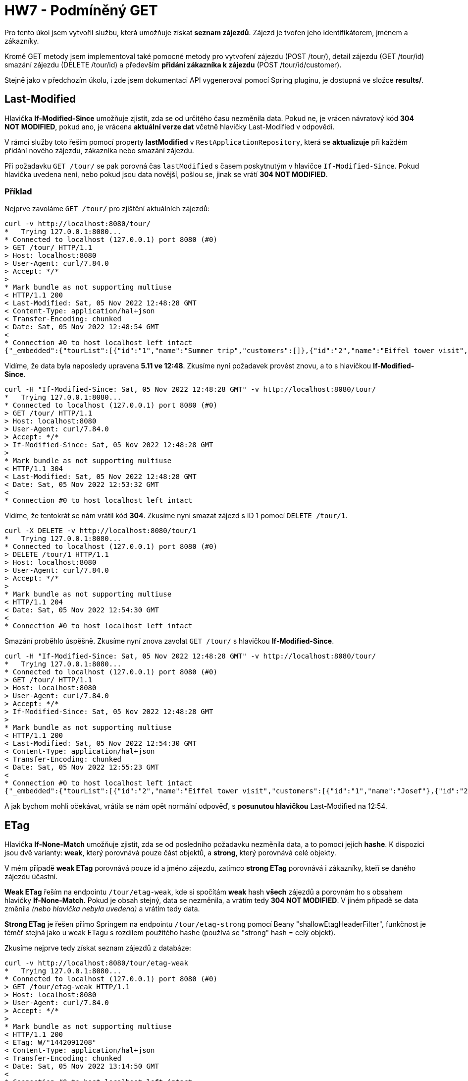 = HW7 - Podmíněný GET

Pro tento úkol jsem vytvořil službu, která umožňuje získat *seznam zájezdů*. Zájezd je tvořen jeho identifikátorem, jménem a zákazníky.

Kromě GET metody jsem implementoval také pomocné metody pro vytvoření zájezdu (POST /tour/), detail zájezdu (GET /tour/id) smazání zájezdu (DELETE /tour/id) a především *přidání zákazníka k zájezdu* (POST /tour/id/customer).

Stejně jako v předchozím úkolu, i zde jsem dokumentaci API vygeneroval pomocí Spring pluginu, je dostupná ve složce *results/*.

== Last-Modified

Hlavička *If-Modified-Since* umožňuje zjistit, zda se od určitého času nezměnila data. Pokud ne, je vrácen návratový kód *304 NOT MODIFIED*, pokud ano, je vrácena *aktuální verze dat* včetně hlavičky Last-Modified v odpovědi.

V rámci služby toto řeším pomocí property *lastModified* v `RestApplicationRepository`, která se *aktualizuje* při každém přidání nového zájezdu, zákazníka nebo smazání zájezdu.

Při požadavku `GET /tour/` se pak porovná čas `lastModified` s časem poskytnutým v hlavičce `If-Modified-Since`. Pokud hlavička uvedena není, nebo pokud jsou data novější, pošlou se, jinak se vrátí *304 NOT MODIFIED*.

=== Příklad

Nejprve zavoláme `GET /tour/` pro zjištění aktuálních zájezdů:

[source,text]
----
curl -v http://localhost:8080/tour/
*   Trying 127.0.0.1:8080...
* Connected to localhost (127.0.0.1) port 8080 (#0)
> GET /tour/ HTTP/1.1
> Host: localhost:8080
> User-Agent: curl/7.84.0
> Accept: */*
>
* Mark bundle as not supporting multiuse
< HTTP/1.1 200
< Last-Modified: Sat, 05 Nov 2022 12:48:28 GMT
< Content-Type: application/hal+json
< Transfer-Encoding: chunked
< Date: Sat, 05 Nov 2022 12:48:54 GMT
<
* Connection #0 to host localhost left intact
{"_embedded":{"tourList":[{"id":"1","name":"Summer trip","customers":[]},{"id":"2","name":"Eiffel tower visit","customers":[{"id":"1","name":"Josef"},{"id":"2","name":"Tomáš"}]},{"id":"3","name":"Prague visit","customers":[]}]},"_links":{"self":{"href":"http://localhost:8080/tour/"}}}
----

Vidíme, že data byla naposledy upravena *5.11 ve 12:48*. Zkusíme nyní požadavek provést znovu, a to s hlavičkou *If-Modified-Since*.

[source,text]
----
curl -H "If-Modified-Since: Sat, 05 Nov 2022 12:48:28 GMT" -v http://localhost:8080/tour/
*   Trying 127.0.0.1:8080...
* Connected to localhost (127.0.0.1) port 8080 (#0)
> GET /tour/ HTTP/1.1
> Host: localhost:8080
> User-Agent: curl/7.84.0
> Accept: */*
> If-Modified-Since: Sat, 05 Nov 2022 12:48:28 GMT
>
* Mark bundle as not supporting multiuse
< HTTP/1.1 304
< Last-Modified: Sat, 05 Nov 2022 12:48:28 GMT
< Date: Sat, 05 Nov 2022 12:53:32 GMT
<
* Connection #0 to host localhost left intact
----

Vidíme, že tentokrát se nám vrátil kód *304*. Zkusíme nyní smazat zájezd s ID 1 pomocí `DELETE /tour/1`.

[source,text]
----
curl -X DELETE -v http://localhost:8080/tour/1
*   Trying 127.0.0.1:8080...
* Connected to localhost (127.0.0.1) port 8080 (#0)
> DELETE /tour/1 HTTP/1.1
> Host: localhost:8080
> User-Agent: curl/7.84.0
> Accept: */*
>
* Mark bundle as not supporting multiuse
< HTTP/1.1 204
< Date: Sat, 05 Nov 2022 12:54:30 GMT
<
* Connection #0 to host localhost left intact
----

Smazání proběhlo úspěšně. Zkusíme nyní znova zavolat `GET /tour/` s hlavičkou *If-Modified-Since*.

[source,text]
----
curl -H "If-Modified-Since: Sat, 05 Nov 2022 12:48:28 GMT" -v http://localhost:8080/tour/
*   Trying 127.0.0.1:8080...
* Connected to localhost (127.0.0.1) port 8080 (#0)
> GET /tour/ HTTP/1.1
> Host: localhost:8080
> User-Agent: curl/7.84.0
> Accept: */*
> If-Modified-Since: Sat, 05 Nov 2022 12:48:28 GMT
>
* Mark bundle as not supporting multiuse
< HTTP/1.1 200
< Last-Modified: Sat, 05 Nov 2022 12:54:30 GMT
< Content-Type: application/hal+json
< Transfer-Encoding: chunked
< Date: Sat, 05 Nov 2022 12:55:23 GMT
<
* Connection #0 to host localhost left intact
{"_embedded":{"tourList":[{"id":"2","name":"Eiffel tower visit","customers":[{"id":"1","name":"Josef"},{"id":"2","name":"Tomáš"}]},{"id":"3","name":"Prague visit","customers":[]}]},"_links":{"self":{"href":"http://localhost:8080/tour/"}}}
----

A jak bychom mohli očekávat, vrátila se nám opět normální odpověď, s *posunutou hlavičkou* Last-Modified na 12:54.

== ETag

Hlavička *If-None-Match* umožňuje zjistit, zda se od posledního požadavku nezměnila data, a to pomocí jejich *hashe*. K dispozici jsou dvě varianty: *weak*, který porovnává pouze část objektů, a *strong*, který porovnává celé objekty.

V mém případě *weak ETag* porovnává pouze id a jméno zájezdu, zatímco *strong ETag* porovnává i zákazníky, kteří se daného zájezdu účastní.

*Weak ETag* řeším na endpointu `/tour/etag-weak`, kde si spočítám *weak* hash *všech* zájezdů a porovnám ho s obsahem hlavičky *If-None-Match*. Pokud je obsah stejný, data se nezměnila, a vrátím tedy *304 NOT MODIFIED*. V jiném případě se data změnila _(nebo hlavička nebyla uvedena)_ a vrátím tedy data.

*Strong ETag* je řešen přímo Springem na endpointu `/tour/etag-strong` pomocí Beany "shallowEtagHeaderFilter", funkčnost je téměř stejná jako u weak ETagu s rozdílem použitého hashe (používá se "strong" hash = celý objekt).

Zkusíme nejprve tedy získat seznam zájezdů z databáze:

[source,text]
----
curl -v http://localhost:8080/tour/etag-weak
*   Trying 127.0.0.1:8080...
* Connected to localhost (127.0.0.1) port 8080 (#0)
> GET /tour/etag-weak HTTP/1.1
> Host: localhost:8080
> User-Agent: curl/7.84.0
> Accept: */*
>
* Mark bundle as not supporting multiuse
< HTTP/1.1 200
< ETag: W/"1442091208"
< Content-Type: application/hal+json
< Transfer-Encoding: chunked
< Date: Sat, 05 Nov 2022 13:14:50 GMT
<
* Connection #0 to host localhost left intact
{"_embedded":{"tourList":[{"id":"1","name":"Summer trip","customers":[]},{"id":"2","name":"Eiffel tower visit","customers":[{"id":"1","name":"Josef"},{"id":"2","name":"Tomáš"}]},{"id":"3","name":"Prague visit","customers":[]}]},"_links":{"self":{"href":"http://localhost:8080/tour/etag-weak"}}}
----

Aktuální *weak ETag* je tedy *W/"1442091208"*. Zkusíme endpoint zavolat podruhé, ale tentokrát s tímto ETagem v hlavičce *If-None-Match*:

[source,text]
----
curl -H 'If-None-Match:W/"1442091208"' -v http://localhost:8080/tour/etag-weak
*   Trying 127.0.0.1:8080...
* Connected to localhost (127.0.0.1) port 8080 (#0)
> GET /tour/etag-weak HTTP/1.1
> Host: localhost:8080
> User-Agent: curl/7.84.0
> Accept: */*
> If-None-Match:W/"1442091208"
>
* Mark bundle as not supporting multiuse
< HTTP/1.1 304
< Date: Sat, 05 Nov 2022 13:15:29 GMT
<
* Connection #0 to host localhost left intact
----

A jak by se dalo očekávat, dostali jsme *304 NOT MODIFIED*. Nyní zavoláme endpoint pro strong ETag:

[source,text]
----
curl -v http://localhost:8080/tour/etag-strong
*   Trying 127.0.0.1:8080...
* Connected to localhost (127.0.0.1) port 8080 (#0)
> GET /tour/etag-strong HTTP/1.1
> Host: localhost:8080
> User-Agent: curl/7.84.0
> Accept: */*
>
* Mark bundle as not supporting multiuse
< HTTP/1.1 200
< ETag: "065d2d4582d0f2055fd0dc1a86743a77b"
< Content-Type: application/hal+json
< Content-Length: 298
< Date: Sat, 05 Nov 2022 13:16:04 GMT
<
* Connection #0 to host localhost left intact
{"_embedded":{"tourList":[{"id":"1","name":"Summer trip","customers":[]},{"id":"2","name":"Eiffel tower visit","customers":[{"id":"1","name":"Josef"},{"id":"2","name":"Tomáš"}]},{"id":"3","name":"Prague visit","customers":[]}]},"_links":{"self":{"href":"http://localhost:8080/tour/etag-strong"}}}
----

Získáváme zde *ETag "065d2d4582d0f2055fd0dc1a86743a77b"*. Zkusíme zavolat endpoint s tímto ETagem v hlavičce *If-None-Match*:

[source,text]
----
curl -H 'If-None-Match:"065d2d4582d0f2055fd0dc1a86743a77b"' -v http://localhost:8080/tour/etag-strong
*   Trying 127.0.0.1:8080...
* Connected to localhost (127.0.0.1) port 8080 (#0)
> GET /tour/etag-strong HTTP/1.1
> Host: localhost:8080
> User-Agent: curl/7.84.0
> Accept: */*
> If-None-Match:"065d2d4582d0f2055fd0dc1a86743a77b"
>
* Mark bundle as not supporting multiuse
< HTTP/1.1 304
< ETag: "065d2d4582d0f2055fd0dc1a86743a77b"
< Date: Sat, 05 Nov 2022 13:17:46 GMT
<
* Connection #0 to host localhost left intact
----

A získáváme odpověď s kódem *304 NOT MODIFIED*.

Nyní provedeme přidání zákazníka k zájezdu. Tím by mělo dojít k změně *strong ETagu*, ale *weak ETag* by měl zůstat zachován.

[source,text]
----
curl -v -H Content-Type:application/json -d '{"id":"1", "name":"Jan"}' http://localhost:8080/tour/1/customer
*   Trying 127.0.0.1:8080...
* Connected to localhost (127.0.0.1) port 8080 (#0)
> POST /tour/1/customer HTTP/1.1
> Host: localhost:8080
> User-Agent: curl/7.84.0
> Accept: */*
> Content-Type:application/json
> Content-Length: 24
>
* Mark bundle as not supporting multiuse
< HTTP/1.1 201
< Location: /tour/1
< Content-Length: 0
< Date: Sat, 05 Nov 2022 13:19:05 GMT
<
* Connection #0 to host localhost left intact
----

Zavoláme nyní `GET /tour/etag-weak` s našim weak ETagem.

[source,text]
----
curl -H 'If-None-Match:W/"1442091208"' -v http://localhost:8080/tour/etag-weak
*   Trying 127.0.0.1:8080...
* Connected to localhost (127.0.0.1) port 8080 (#0)
> GET /tour/etag-weak HTTP/1.1
> Host: localhost:8080
> User-Agent: curl/7.84.0
> Accept: */*
> If-None-Match:W/"1442091208"
>
* Mark bundle as not supporting multiuse
< HTTP/1.1 304
< Date: Sat, 05 Nov 2022 13:19:30 GMT
<
* Connection #0 to host localhost left intact
----

Jak můžeme vidět, změna opravdu weak ETag *neovlivnila*. Zkusíme totéž provést se strong ETagem:

[source,text]
----
curl -H 'If-None-Match:"065d2d4582d0f2055fd0dc1a86743a77b"' -v http://localhost:8080/tour/etag-strong
*   Trying 127.0.0.1:8080...
* Connected to localhost (127.0.0.1) port 8080 (#0)
> GET /tour/etag-strong HTTP/1.1
> Host: localhost:8080
> User-Agent: curl/7.84.0
> Accept: */*
> If-None-Match:"065d2d4582d0f2055fd0dc1a86743a77b"
>
* Mark bundle as not supporting multiuse
< HTTP/1.1 200
< ETag: "0221c2dc4b44f75e6f4af04722c886b9e"
< Content-Type: application/hal+json
< Content-Length: 321
< Date: Sat, 05 Nov 2022 13:20:04 GMT
<
* Connection #0 to host localhost left intact
{"_embedded":{"tourList":[{"id":"1","name":"Summer trip","customers":[{"id":"1","name":"Jan"}]},{"id":"2","name":"Eiffel tower visit","customers":[{"id":"1","name":"Josef"},{"id":"2","name":"Tomáš"}]},{"id":"3","name":"Prague visit","customers":[]}]},"_links":{"self":{"href":"http://localhost:8080/tour/etag-strong"}}}
----

U strong ETagu už ke změně došlo, a dostali jsme proto seznam zájezdů, včetně nového zákazníka.

Pro kontrolu můžeme zkusit ještě provést *větší* změnu, jako například *přidání zájezdu*, a zkontrolovat, jestli se opravdu i *weak* ETag *změní*:

[source,text]
----
curl -v -H Content-Type:application/json -d '{"id":"4", "name":"Berlin"}' http://localhost:8080/tour/
*   Trying 127.0.0.1:8080...
* Connected to localhost (127.0.0.1) port 8080 (#0)
> POST /tour/ HTTP/1.1
> Host: localhost:8080
> User-Agent: curl/7.84.0
> Accept: */*
> Content-Type:application/json
> Content-Length: 27
>
* Mark bundle as not supporting multiuse
< HTTP/1.1 201
< Location: /tour/4
< Content-Length: 0
< Date: Sat, 05 Nov 2022 13:21:38 GMT
<
* Connection #0 to host localhost left intact
----

Zavoláme s naším weak ETagem:

[source,text]
----
curl -H 'If-None-Match:W/"1442091208"' -v http://localhost:8080/tour/etag-weak
*   Trying 127.0.0.1:8080...
* Connected to localhost (127.0.0.1) port 8080 (#0)
> GET /tour/etag-weak HTTP/1.1
> Host: localhost:8080
> User-Agent: curl/7.84.0
> Accept: */*
> If-None-Match:W/"1442091208"
>
* Mark bundle as not supporting multiuse
< HTTP/1.1 200
< ETag: W/"-553507321"
< Content-Type: application/hal+json
< Transfer-Encoding: chunked
< Date: Sat, 05 Nov 2022 13:22:08 GMT
<
* Connection #0 to host localhost left intact
{"_embedded":{"tourList":[{"id":"1","name":"Summer trip","customers":[{"id":"1","name":"Jan"}]},{"id":"2","name":"Eiffel tower visit","customers":[{"id":"1","name":"Josef"},{"id":"2","name":"Tomáš"}]},{"id":"3","name":"Prague visit","customers":[]},{"id":"4","name":"Berlin","customers":null}]},"_links":{"self":{"href":"http://localhost:8080/tour/etag-weak"}}}
----

A můžeme vidět, že opravdu došlo i ke změně weak ETagu.
